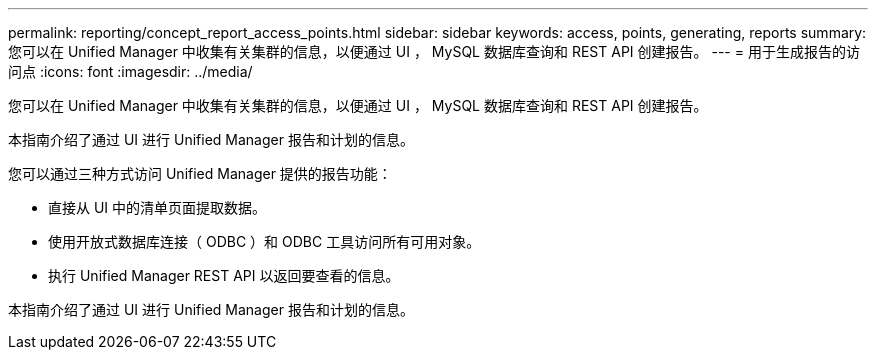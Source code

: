 ---
permalink: reporting/concept_report_access_points.html 
sidebar: sidebar 
keywords: access, points, generating, reports 
summary: 您可以在 Unified Manager 中收集有关集群的信息，以便通过 UI ， MySQL 数据库查询和 REST API 创建报告。 
---
= 用于生成报告的访问点
:icons: font
:imagesdir: ../media/


[role="lead"]
您可以在 Unified Manager 中收集有关集群的信息，以便通过 UI ， MySQL 数据库查询和 REST API 创建报告。

本指南介绍了通过 UI 进行 Unified Manager 报告和计划的信息。

您可以通过三种方式访问 Unified Manager 提供的报告功能：

* 直接从 UI 中的清单页面提取数据。
* 使用开放式数据库连接（ ODBC ）和 ODBC 工具访问所有可用对象。
* 执行 Unified Manager REST API 以返回要查看的信息。


本指南介绍了通过 UI 进行 Unified Manager 报告和计划的信息。
